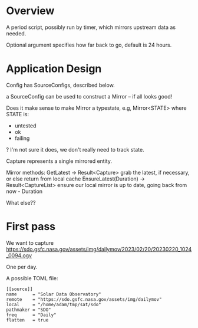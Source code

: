 * Overview

A period script, possibly run by timer, which mirrors upstream data as needed.

Optional argument specifies how far back to go, default is 24 hours.

* Application Design

Config has SourceConfigs, described below.

a SourceConfig can be used to construct a Mirror -- if all looks good!

Does it make sense to make Mirror a typestate, e.g, Mirror<STATE> where STATE is:
 - untested
 - ok
 - failing
?  I'm not sure it does, we don't really need to track state.

Capture represents a single mirrored entity.

Mirror methods:
  GetLatest -> Result<Capture>
    grab the latest, if necessary, or else return from local cache
  EnsureLatest(Duration) -> Result<CaptureList>
    ensure our local mirror is up to date, going back from now - Duration

What else??

* First pass

We want to capture
https://sdo.gsfc.nasa.gov/assets/img/dailymov/2023/02/20/20230220_1024_0094.ogv

One per day.

A possible TOML file:

#+begin_example
[[source]]
name      = "Solar Data Observatory"
remote	  = "https://sdo.gsfc.nasa.gov/assets/img/dailymov"
local     = "/home/adam/tmp/sat/sdo"
pathmaker = "SDO"
freq      = "Daily"
flatten   = true
#+end_example
